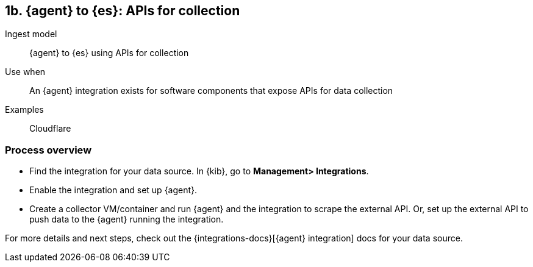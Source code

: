 [discrete]
[[agent-apis]]
== 1b. {agent} to {es}: APIs for collection

Ingest model::
{agent} to {es} using APIs for collection

Use when::
An {agent} integration exists for software components that expose APIs for data collection 

Examples::
Cloudflare

[discrete]
[[api-proc]]
=== Process overview

* Find the integration for your data source. In {kib},  go to *Management> Integrations*.
* Enable the integration and set up {agent}. 
* Create a collector VM/container and run {agent} and the integration to scrape the external API.
Or, set up the external API to push data to the {agent} running the integration.


For more details and next steps, check out the {integrations-docs}[{agent} integration] docs for your data source.
